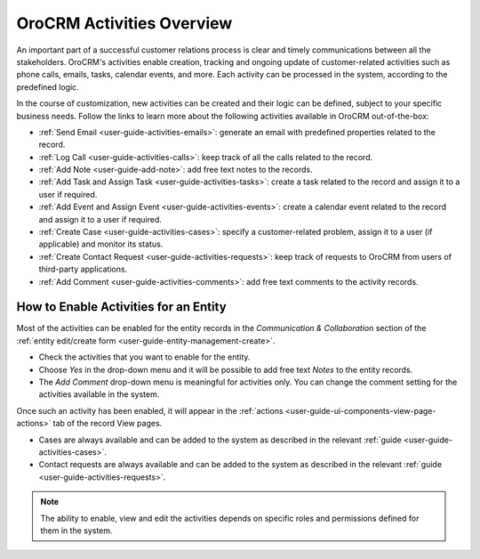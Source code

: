 .. _user-guide-activities:

OroCRM Activities Overview
==========================

An important part of a successful customer relations process is clear and timely communications between all the 
stakeholders. OroCRM's activities enable creation, tracking and ongoing update of customer-related activities such as 
phone calls, emails, tasks, calendar events, and more. Each activity can be processed in the system, according to the 
predefined logic. 

In the course of customization, new activities can be created and their logic can be defined, subject to your specific 
business needs. Follow the links to learn more about the following activities available in OroCRM out-of-the-box:

- :ref:`Send Email <user-guide-activities-emails>`: generate an email with predefined properties related to the record.  

- :ref:`Log Call <user-guide-activities-calls>`: keep track of all the calls related to the record.

- :ref:`Add Note <user-guide-add-note>`: add free text notes to the records.

- :ref:`Add Task and Assign Task <user-guide-activities-tasks>`: create a task related to the record and assign it to a 
  user if required.

- :ref:`Add Event and Assign Event <user-guide-activities-events>`: create a calendar event related to the record and 
  assign it to a user if required.

- :ref:`Create Case <user-guide-activities-cases>`: specify a customer-related problem, assign it to a user 
  (if applicable) and monitor its status.

- :ref:`Create Contact Request <user-guide-activities-requests>`: keep track of requests to OroCRM from users of 
  third-party applications.

- :ref:`Add Comment <user-guide-activities-comments>`: add free text comments to the activity records.


.. _user-guide-activities-enable:

How to Enable Activities for an Entity
--------------------------------------

Most of the activities can be enabled for the entity records in the *Communication & Collaboration* section of the
:ref:`entity edit/create form <user-guide-entity-management-create>`.

.. image:: ./img/activities/comments.png

- Check the activities that you want to enable for the entity.
                                   
- Choose *Yes* in the drop-down menu and it will be possible to add free text *Notes* to the entity records.

- The *Add Comment* drop-down menu is meaningful for activities only. You can change the comment setting for the activities
  available in the system.

Once such an activity has been enabled, it will appear in the 
:ref:`actions <user-guide-ui-components-view-page-actions>` tab of the record View pages.

.. image:: ./img/ui_components/view_action_buttons_2.png

- Cases are always available and can be added to the system as described in the relevant 
  :ref:`guide <user-guide-activities-cases>`.

- Contact requests are always available and can be added to the system as described in the relevant 
  :ref:`guide <user-guide-activities-requests>`.  

.. note::

   The ability to enable, view and edit the activities depends on specific roles and permissions defined for them in 
   the system. 

   
 







